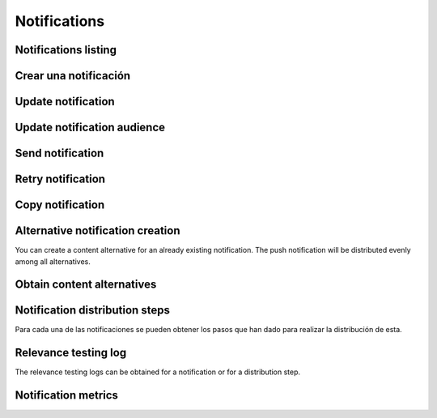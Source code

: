 =============
Notifications
=============

Notifications listing
---------------------

.. http:get:: /api/v1/notifications/

    **Request example**:

    .. sourcecode:: http

        GET /api/v1/notifications/ HTTP/1.1

    :query search: search chain to search in title and message list.

    **Response example**:

    .. sourcecode:: http

        HTTP/1.1 200 OK
        Content-Type: application/json

        {
            "count": 1,
            "next": null,
            "previous": null,
            "results": [
                {
                    "id": 1,
                    "code": "w58Xar",
                    "message": "Hello notification!",
                    "destination_type": "news",
                    "destination_code": "1",
                    "language": null,
                    "platforms":null,
                    "version":null,
                    "areas": null,
                    "center": null,
                    "radius": null,
                    "users": [],
                    "weight": 0.0,
                    "audience": 1000
                }
            ]
        }

Crear una notificación
----------------------

.. http:post:: /api/v1/notifications/

    **Request example**:

    .. sourcecode:: http

        POST /api/v1/notifications/ HTTP/1.1
        Content-Type: application/json

        {
            "message": "Hello notification!",
            "destination_type": "news",
            "destination_code": "1",
            "areas": {
                "type": "MultiPolygon",
                "coordinates": [[[[-7.6562499989342205, 44.234456132710235], [-9.589843748665476, 43.47393134649626], [-9.41406249868978, 42.184858646577936], [-6.162109374142225, 41.923820608660016], [-7.480468748958705, 36.6916365181006], [-5.986328124166709, 36.26761814542622], [-3.173828124558207, 36.47991736375511], [-1.1523437498396398, 36.832459720746144], [0.07812499998909536, 37.88036094145635], [3.1542968745608575, 38.63948675635851], [4.912109374316241, 39.4585485944873], [5.1757812492795265, 40.73589575563096], [3.4179687495242446, 40.60256849347135], [1.7480468747567084, 40.06659668657485], [1.9238281247322238, 40.60256849347135], [3.769531249475276, 41.530253217155526], [3.8574218744630464, 42.961528972912525], [-3.701171874484753, 44.10837564125035], [-7.6562499989342205, 44.234456132710235]]], [[[-18.422851559935623, 29.17744122976877], [-18.554687497417174, 27.592381992613287], [-17.851562497515275, 26.88910379027484], [-15.566406247832978, 27.045771285283998], [-13.85253906057193, 27.786944768839156], [-12.885742185706931, 29.292484429757632], [-12.929687498200181, 30.625009304010284], [-14.46777343548643, 29.941941665415605], [-14.775390622943677, 29.40739818807387], [-17.719726560033727, 29.52218218863575], [-18.422851559935623, 29.17744122976877]]]]
            }
        }

    **Request example**:

    .. sourcecode:: http

        POST /api/v1/notifications/ HTTP/1.1
        Content-Type: application/json

        {
            "message": "Hello notification!",
            "destination_type": "news",
            "destination_code": "1",
            "center": {
                "type": "Point",
                "coordinates": [100.0, 0.0]
            },
            "radius": 10000
        }

    **Request example**:

    .. sourcecode:: http

        POST /api/v1/notifications/ HTTP/1.1
        Content-Type: application/json

        {
            "message": "Hello notification!",
            "destination_type": "news",
            "destination_code": "1",
            "tags": [
                "medicos",
                "cardiólogos",
            ]
        }

    :<json string message: notification text, **compulsory**.
    :<json string title: notification title.
    :<json binary image: content image.
    :<json binary image: content image URL.
    :<json string deep_link: hyperlink to a web content.
    :<json string destination_type: user string that represents the notification link type of content.
    :<json string destination_code: unique code that represents the notification link type of content.
    :<json string language: devices languages that will receive the notifications to.
    :<json list platforms: platforms to send the notifications to (e.g: ``["android", "ios"]``).
    :<json string version: app version to send the notifications to.
    :<json string country: country code (two letters) where the devices need to be register to receive the notifications.
    :<json list personas: users list that will receive the notification.
    :<json GeoJSON areas: ``MultiPolygon``  including the area where the notification will be delivered.
    :<json GeoJSON center: ``Point`` that marks the center of the circle where the notification will be delivered.
    :<json int radius: circle radius where the notification will be delivered.
    :<json string distribution_algorithm: applicable distribution algorithm.
    :<json GeoJSON ripple_center: defines the center of the Geo-Ripple (only for Geo Ripple algorithm).
    :<json int ripple_initial_radius: defines the radius of the Geo-Ripple (only for Geo Ripple algorithm).
    :<json bool is_silent: defines a silent notification.
    :<json bool is_confirmation_needed: the notification requires a confirmation receipt.
    :<json bool is_sample: the notification will do a device random selection.
    :<json bool sample_size: defines the size of the random sample.
    :<json float weight: defines the *weight* of the content linked to the notification.
    :<json bool has_churn_check: defines that the notification will check the *churn*.
    :<json list tags: *keys8 list that the target users’ devices that receive the notifications have.
    :<json string tags_content_type: the tag filter can apply to a “device” or a “persona” – user. By default it’ll apply to a device.
    :<json string client_data: text chain with the ``client_data`` values of the users targeted in the notification separated by commas.

    .. warning::

        When the ``image`` field is included the request should go in *multipart* format.


    **Response example**:

    .. sourcecode:: http

        HTTP/1.1 201 Created
        Content-Type: application/json

        {
            "id": 1,
            "code": "w58Xar",
            "message": "Hello notification!",
            "destination_type": "news",
            "destination_code": "1",
            "language": null,
            "platforms":null,
            "version":null,
            "areas": {
                "type": "MultiPolygon",
                "coordinates": [[[[-7.6562499989342205,44.234456132710235],[-9.589843748665476,43.47393134649626],[-9.41406249868978,42.184858646577936],[-6.162109374142225,41.923820608660016],[-7.480468748958705,36.6916365181006],[-5.986328124166709,36.26761814542622],[-3.173828124558207,36.47991736375511],[-1.1523437498396398,36.832459720746144],[0.07812499998909536,37.88036094145635],[3.1542968745608575,38.63948675635851],[4.912109374316241,39.4585485944873],[5.1757812492795265,40.73589575563096],[3.4179687495242446,40.60256849347135],[1.7480468747567084,40.06659668657485],[1.9238281247322238,40.60256849347135],[3.769531249475276,41.530253217155526],[3.8574218744630464,42.961528972912525],[-3.701171874484753,44.10837564125035],[-7.6562499989342205,44.234456132710235]]],[[[-18.422851559935623,29.17744122976877],[-18.554687497417174,27.592381992613287],[-17.851562497515275,26.88910379027484],[-15.566406247832978,27.045771285283998],[-13.85253906057193,27.786944768839156],[-12.885742185706931,29.292484429757632],[-12.929687498200181,30.625009304010284],[-14.46777343548643,29.941941665415605],[-14.775390622943677,29.40739818807387],[-17.719726560033727,29.52218218863575],[-18.422851559935623,29.17744122976877]]]]
            },
            "center": null,
            "radius": null,
            "users": [],
            "weight": 0.0,
            "audience": 1000
        }

    :>json int id: notification unique internal id.
    :>json string code: notification unique identifier code.
    :>json string message:  notification text.
    :>json binary image: content image.
    :>json binary image: content image URL.
    :>json string deep_link: hyperlink to a web content.
    :>json string destination_type: user string that represents the notification link type of content.
    :>json string destination_code: unique code that represents the notification link type of content.
    :>json string language: devices languages that will receive the notifications to.
    :>json list platforms: platforms to send the notifications to (e.g: ``["android", "ios"]``).
    :>json string version: app version to send the notifications to.
    :>json string country: country code (two letters) where the devices need to be register to receive the notifications.
    :>json list personas: users list that will receive the notification.
    :>json GeoJSON areas: ``MultiPolygon``  including the area where the notification will be delivered.
    :>json GeoJSON center: ``Point`` that marks the center of the circle where the notification will be delivered.
    :>json int radius: circle radius where the notification will be delivered.
    :>json string distribution_algorithm: applicable distribution algorithm.
    :>json GeoJSON ripple_center: defines the center of the Geo-Ripple (only for Geo Ripple algorithm).
    :>json int ripple_initial_radius: defines the radius of the Geo-Ripple (only for Geo Ripple algorithm).
    :>json bool is_silent: defines a silent notification.
    :>json bool is_confirmation_needed: the notification requires a confirmation receipt.
    :>json bool is_sample: the notification will do a device random selection.
    :>json bool sample_size: defines the size of the random sample.
    :>json float weight: defines the *weight* of the content linked to the notification.
    :>json bool has_churn_check: defines that the notification will check the *churn*.
    :>json list tags: *keys8 list that the target users’ devices that receive the notifications have.
    :>json string tags_content_type: the tag filter can apply to a “device” or a “persona” – user. By default it’ll apply to a device.
    :>json int audience: estimated users number receiving the notification.

Update notification
-------------------

.. http:patch:: /api/v1/notifications/(string:code)/

    **Request example**:

    .. sourcecode:: http

        PATCH /api/v1/notifications/(string:code)/ HTTP/1.1
        Content-Type: application/json

        {
            "weight": 12.0
        }

    **Response example**:

    .. sourcecode:: http

        HTTP/1.1 200 OK

Update notification audience
----------------------------------------

.. http:patch:: /api/v1/notifications/(string:code)/update_audience/

    **Request example**:

    .. sourcecode:: http

        PATCH /api/v1/notifications/(string:code)/update_audience/ HTTP/1.1
        Content-Type: application/json

    **Response example**:

    .. sourcecode:: http

        HTTP/1.1 200 OK
        Content-Type: application/json

        {
            "id": 1,
            "code": "w58Xar",
            "message": "Hello notification!",
            "destination_type": "news",
            "destination_code": "1",
            "language": null,
            "platforms":null,
            "version":null,
            "areas": null,
            "center": null,
            "radius": null,
            "users": [],
            "weight": 0.0,
            "audience": 1000
        }

Send notification
-----------------

.. http:post:: /api/v1/notifications/(string:code)/send/

    **Request example**:

    .. sourcecode:: http

        POST /api/v1/notifications/(string:code)/send/ HTTP/1.1

    **Response example**:

    .. sourcecode:: http

        HTTP/1.1 200 OK

Retry notification
------------------

.. http:post:: /api/v1/notifications/(string:code)/retry/

    **Request example**:

    .. sourcecode:: http

        POST /api/v1/notifications/(string:code)/retry/ HTTP/1.1

    **Response example**:

    .. sourcecode:: http

        HTTP/1.1 200 OK
        Content-Type: application/json

        {
            "id": 2,
            "code": "w58Xar",
            "message": "Hello notification!",
            "destination_type": "news",
            "destination_code": "1",
            "language": null,
            "platforms":null,
            "version":null,
            "areas": {
                "type": "MultiPolygon",
                "coordinates": [[[[-7.6562499989342205,44.234456132710235],[-9.589843748665476,43.47393134649626],[-9.41406249868978,42.184858646577936],[-6.162109374142225,41.923820608660016],[-7.480468748958705,36.6916365181006],[-5.986328124166709,36.26761814542622],[-3.173828124558207,36.47991736375511],[-1.1523437498396398,36.832459720746144],[0.07812499998909536,37.88036094145635],[3.1542968745608575,38.63948675635851],[4.912109374316241,39.4585485944873],[5.1757812492795265,40.73589575563096],[3.4179687495242446,40.60256849347135],[1.7480468747567084,40.06659668657485],[1.9238281247322238,40.60256849347135],[3.769531249475276,41.530253217155526],[3.8574218744630464,42.961528972912525],[-3.701171874484753,44.10837564125035],[-7.6562499989342205,44.234456132710235]]],[[[-18.422851559935623,29.17744122976877],[-18.554687497417174,27.592381992613287],[-17.851562497515275,26.88910379027484],[-15.566406247832978,27.045771285283998],[-13.85253906057193,27.786944768839156],[-12.885742185706931,29.292484429757632],[-12.929687498200181,30.625009304010284],[-14.46777343548643,29.941941665415605],[-14.775390622943677,29.40739818807387],[-17.719726560033727,29.52218218863575],[-18.422851559935623,29.17744122976877]]]]
            },
            "center": null,
            "radius": null,
            "users": [],
            "weight": 0.0
        }


Copy notification
-----------------

.. http:post:: /api/v1/notifications/(string:code)/copy/

    **Request example**:

    .. sourcecode:: http

        POST /api/v1/notifications/(string:code)/copy/ HTTP/1.1

    **Response example**:

    .. sourcecode:: http

        HTTP/1.1 200 OK
        Content-Type: application/json

        {
            "id": 2,
            "code": "w58Xar",
            "message": "Hello notification!",
            "destination_type": "news",
            "destination_code": "1",
            "language": null,
            "platforms":null,
            "version":null,
            "areas": {
                "type": "MultiPolygon",
                "coordinates": [[[[-7.6562499989342205,44.234456132710235],[-9.589843748665476,43.47393134649626],[-9.41406249868978,42.184858646577936],[-6.162109374142225,41.923820608660016],[-7.480468748958705,36.6916365181006],[-5.986328124166709,36.26761814542622],[-3.173828124558207,36.47991736375511],[-1.1523437498396398,36.832459720746144],[0.07812499998909536,37.88036094145635],[3.1542968745608575,38.63948675635851],[4.912109374316241,39.4585485944873],[5.1757812492795265,40.73589575563096],[3.4179687495242446,40.60256849347135],[1.7480468747567084,40.06659668657485],[1.9238281247322238,40.60256849347135],[3.769531249475276,41.530253217155526],[3.8574218744630464,42.961528972912525],[-3.701171874484753,44.10837564125035],[-7.6562499989342205,44.234456132710235]]],[[[-18.422851559935623,29.17744122976877],[-18.554687497417174,27.592381992613287],[-17.851562497515275,26.88910379027484],[-15.566406247832978,27.045771285283998],[-13.85253906057193,27.786944768839156],[-12.885742185706931,29.292484429757632],[-12.929687498200181,30.625009304010284],[-14.46777343548643,29.941941665415605],[-14.775390622943677,29.40739818807387],[-17.719726560033727,29.52218218863575],[-18.422851559935623,29.17744122976877]]]]
            },
            "center": null,
            "radius": null,
            "users": [],
            "weight": 0.0
        }

Alternative notification creation
---------------------------------

You can create a content alternative for an already existing notification.
The push notification will be distributed evenly among all alternatives.


.. http:post:: /api/v1/content_alternatives/

    **Request example**:

    .. sourcecode:: http

        POST /api/v1/content_alternatives/ HTTP/1.1
        Content-Type: application/json

        {
            "message": "Hello alt notification!",
            "notification": "/api/v1/notifications/w58Xar/"
        }

    **Response example**:

    .. sourcecode:: http

        HTTP/1.1 201 Created
        Content-Type: application/json

        {
            "message": "Hello alt notification!",
            "notification": "/api/v1/notifications/w58Xar/"
        }

    :>json string message: alternative notification text, **compulsory**.
    :>json string notification: alternative notification URL, **compulsory**.
    :>json binary image: alternative notification image.
    :>json binary image_url: alternative notification image URL.

    .. warning::

        If ``image`` field is included the request needs to be in *multipart* format.

Obtain content alternatives
---------------------------

.. http:get:: /api/v1/content_alternatives/?notification=(string: code)

    **Request example**:

    .. sourcecode:: http

        GET /api/v1/content_alternatives/?notification=w58Xar HTTP/1.1

    **Response example**:

    .. sourcecode:: http

        HTTP/1.1 201 Created
        Content-Type: application/json

        {
            "count": 1,
            "next": null,
            "previous": null,
            "results": [
                {
                    "id": 1,
                    "notification": "api/v1/notifications/w58Xar/",
                    "message": "Alternative!",
                    "deep_link": null,
                    "destination_type": null,
                    "destination_code": null,
                    "title": null,
                    "image": null,
                    "image_url": null
                }
            ]
        }


Notification distribution steps
-------------------------------

Para cada una de las notificaciones se pueden obtener los pasos que han dado para realizar la
distribución de esta.

.. http:get:: /api/v1/notifications/(string:code)/steps/

    **Request example**:

    .. sourcecode:: http

        GET /api/v1/notifications/sPAqib/steps/ HTTP/1.1

    **Response example**:

    .. sourcecode:: http

        HTTP/1.1 200 OK
        Content-Type: application/json

        {
            "count":5,
            "next":null,
            "previous":null,
            "results":[
                {
                    "id":2,
                    "notification":"http://testserver/api/v1/notifications/t6E0Hl/",
                    "order":1,
                    "previous":null,
                    "is_control":false,
                    "sent":false,
                    "ripple_radius":null,
                    "ripple_center":null
                },
                {
                    "id":3,
                    "notification":"http://testserver/api/v1/notifications/t6E0Hl/",
                    "order":2,
                    "previous":null,
                    "is_control":false,
                    "sent":false,
                    "ripple_radius":null,
                    "ripple_center":null
                },
                {
                    "id":4,
                    "notification":"http://testserver/api/v1/notifications/t6E0Hl/",
                    "order":3,
                    "previous":null,
                    "is_control":false,
                    "sent":false,
                    "ripple_radius":null,
                    "ripple_center":null
                },
                {
                    "id":5,
                    "notification":"http://testserver/api/v1/notifications/t6E0Hl/",
                    "order":4,
                    "previous":null,
                    "is_control":false,
                    "sent":false,
                    "ripple_radius":null,
                    "ripple_center":null
                },
                {
                    "id":6,
                    "notification":"http://testserver/api/v1/notifications/t6E0Hl/",
                    "order":5,
                    "previous":null,
                    "is_control":false,
                    "sent":false,
                    "ripple_radius":null,
                    "ripple_center":null
                }
            ]
        }

Relevance testing log
---------------------

The relevance testing logs can be obtained for a notification or for a distribution step.

.. http:get:: /api/v1/notifications/(string:code)/logs/

    **Request example**:

    .. sourcecode:: http

        GET /api/v1/notifications/sPAqib/logs/ HTTP/1.1

    **Response example**:

    .. sourcecode:: http

        HTTP/1.1 200 OK
        Content-Type: application/json

        {
            "count":5,
            "next":null,
            "previous":null,
            "results":[
                {
                    "id":5,
                    "step":"http://testserver/api/v1/steps/1/",
                    "notification":"http://testserver/api/v1/notifications/sPAqib/",
                    "devices":0,
                    "sent":0,
                    "skipped":0,
                    "received":0,
                    "follows":0,
                    "errors":0,
                    "weight":0,
                    "is_relevant":false,
                    "created": "..."
                },
                {
                    "id":4,
                    "step":"http://testserver/api/v1/steps/1/",
                    "notification":"http://testserver/api/v1/notifications/sPAqib/",
                    "devices":0,
                    "sent":0,
                    "skipped":0,
                    "received":0,
                    "follows":0,
                    "errors":0,
                    "weight":0,
                    "is_relevant":false,
                    "created": "..."
                },
                {
                    "id":3,
                    "step":"http://testserver/api/v1/steps/1/",
                    "notification":"http://testserver/api/v1/notifications/sPAqib/",
                    "devices":0,
                    "sent":0,
                    "skipped":0,
                    "received":0,
                    "follows":0,
                    "errors":0,
                    "weight":0,
                    "is_relevant":false,
                    "created": "..."
                },
                {
                    "id":2,
                    "step":"http://testserver/api/v1/steps/1/",
                    "notification":"http://testserver/api/v1/notifications/sPAqib/",
                    "devices":0,
                    "sent":0,
                    "skipped":0,
                    "received":0,
                    "follows":0,
                    "errors":0,
                    "weight":0,
                    "is_relevant":false,
                    "created": "..."
                },
                {
                    "id":1,
                    "step":"http://testserver/api/v1/steps/1/",
                    "notification":"http://testserver/api/v1/notifications/sPAqib/",
                    "devices":0,
                    "sent":0,
                    "skipped":0,
                    "received":0,
                    "follows":0,
                    "errors":0,
                    "weight":0,
                    "is_relevant":false,
                    "created": "..."
                }
            ]
        }

.. http:get:: /api/v1/steps/(int:id)/logs/

    **Request example**:

    .. sourcecode:: http

        GET /api/v1/steps/1/logs/ HTTP/1.1

    **Response example**:

    .. sourcecode:: http

        HTTP/1.1 200 OK
        Content-Type: application/json

        {
            "count":5,
            "next":null,
            "previous":null,
            "results":[
                {
                    "id":5,
                    "step":"http://testserver/api/v1/steps/1/",
                    "notification":"http://testserver/api/v1/notifications/sPAqib/",
                    "devices":0,
                    "sent":0,
                    "skipped":0,
                    "received":0,
                    "follows":0,
                    "errors":0,
                    "weight":0,
                    "is_relevant":false,
                    "created": "..."
                },
                {
                    "id":4,
                    "step":"http://testserver/api/v1/steps/1/",
                    "notification":"http://testserver/api/v1/notifications/sPAqib/",
                    "devices":0,
                    "sent":0,
                    "skipped":0,
                    "received":0,
                    "follows":0,
                    "errors":0,
                    "weight":0,
                    "is_relevant":false,
                    "created": "..."
                },
                {
                    "id":3,
                    "step":"http://testserver/api/v1/steps/1/",
                    "notification":"http://testserver/api/v1/notifications/sPAqib/",
                    "devices":0,
                    "sent":0,
                    "skipped":0,
                    "received":0,
                    "follows":0,
                    "errors":0,
                    "weight":0,
                    "is_relevant":false,
                    "created": "..."
                },
                {
                    "id":2,
                    "step":"http://testserver/api/v1/steps/1/",
                    "notification":"http://testserver/api/v1/notifications/sPAqib/",
                    "devices":0,
                    "sent":0,
                    "skipped":0,
                    "received":0,
                    "follows":0,
                    "errors":0,
                    "weight":0,
                    "is_relevant":false,
                    "created": "..."
                },
                {
                    "id":1,
                    "step":"http://testserver/api/v1/steps/1/",
                    "notification":"http://testserver/api/v1/notifications/sPAqib/",
                    "devices":0,
                    "sent":0,
                    "skipped":0,
                    "received":0,
                    "follows":0,
                    "errors":0,
                    "weight":0,
                    "is_relevant":false,
                    "created": "..."
                }
            ]
        }

Notification metrics
--------------------

.. http:get:: /api/v1/notifications/(string:code)/metrics/

    **Request example**:

    .. sourcecode:: http

        GET /api/v1/notifications/sPAqib/metrics/ HTTP/1.1

    :query start_datetime: starting date (eg: 2017-04-11T00:00:00).
    :query finish_datetime: ending date (eg: 2017-04-15T23:59:59).
    :query days: number of days between results.
    :query hours: number of hours between results.

    **Response example**:

    .. sourcecode:: http

        HTTP/1.1 200 OK
        Content-Type: application/json

        {
            "results": [
                {
                    "start_datetime": "2017-05-23T00:28:51.256213Z",
                    "sent_to": 991,
                    "skipped": 0,
                    "followed_by": 22,
                    "finish_datetime": "2017-05-23T01:28:51.256213Z",
                    "received_by": 227
                },
                {
                    "start_datetime": "2017-05-23T01:28:51.256213Z",
                    "sent_to": 0,
                    "skipped": 0,
                    "followed_by": 7,
                    "finish_datetime": "2017-05-23T02:28:51.256213Z",
                    "received_by": 36
                }
            ]
        }
